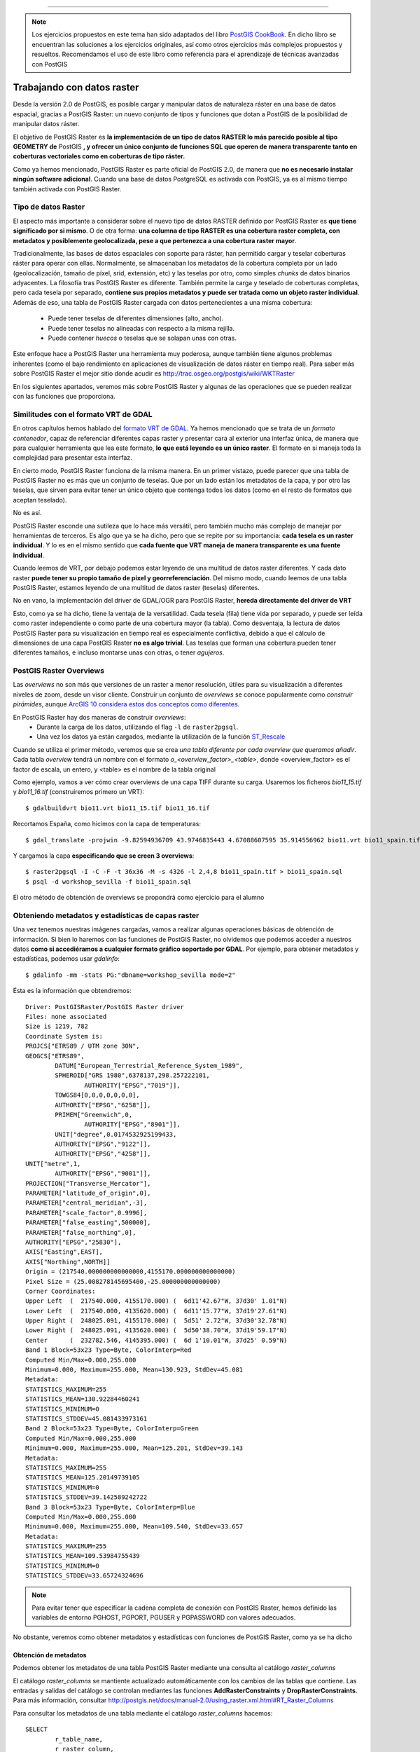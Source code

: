 .. |PGSQL| replace:: PostgreSQL
.. |PGIS| replace:: PostGIS
.. |PRAS| replace:: PostGIS Raster
.. |GDAL| replace:: GDAL/OGR
.. |OSM| replace:: OpenStreetMaps
.. |SHP| replace:: ESRI Shapefile
.. |SHPs| replace:: ESRI Shapefiles
.. |PGA| replace:: pgAdmin III
.. |LX| replace:: GNU/Linux


*****

.. note:: Los ejercicios propuestos en este tema han sido adaptados del libro `PostGIS CookBook <http://www.packtpub.com/postgis-to-store-organize-manipulate-analyze-spatial-data-cookbook/book>`_. En dicho libro se encuentran las soluciones a los ejercicios originales, así como otros ejercicios más complejos propuestos y resueltos. Recomendamos el uso de este libro como referencia para el aprendizaje de técnicas avanzadas con |PGIS|

Trabajando con datos raster
***************************

Desde la versión 2.0 de |PGIS|, es posible cargar y manipular datos de naturaleza ráster en una base de datos espacial, gracias a |PRAS|: un nuevo conjunto de tipos y funciones que dotan a PostGIS de la posibilidad de manipular datos ráster.

El objetivo de |PRAS| es **la implementación de un tipo de datos RASTER lo más parecido posible al tipo GEOMETRY de** |PGIS| **, y ofrecer un único conjunto de funciones SQL que operen de manera transparente tanto en coberturas vectoriales como en coberturas de tipo ráster.**

Como ya hemos mencionado, |PRAS| es parte oficial de |PGIS| 2.0, de manera que **no es necesario instalar ningún software adicional**. Cuando una base de datos PostgreSQL es activada con |PGIS|, ya es al mismo tiempo también activada con |PRAS|.


Tipo de datos Raster
====================

El aspecto más importante a considerar sobre el nuevo tipo de datos RASTER definido por |PRAS| es **que tiene significado por si mismo**. O de otra forma: **una columna de tipo RASTER es una cobertura raster completa, con metadatos y posiblemente geolocalizada, pese a que pertenezca a una cobertura raster mayor**.

Tradicionalmente, las bases de datos espaciales con soporte para ráster, han permitido cargar y teselar coberturas ráster para operar con ellas. Normalmente, se almacenaban los metadatos de la cobertura completa por un lado (geolocalización, tamaño de píxel, srid, extensión, etc) y las teselas por otro, como simples *chunks* de datos binarios adyacentes. La filosofía tras |PRAS| es diferente. También permite la carga y teselado de coberturas completas, pero cada tesela por separado, **contiene sus propios metadatos y puede ser tratada como un objeto raster individual**. Además de eso, una tabla de |PRAS| cargada con datos pertenecientes a una misma cobertura:

	* Puede tener teselas de diferentes dimensiones (alto, ancho).
	* Puede tener teselas no alineadas con respecto a la misma rejilla.
	* Puede contener *huecos* o teselas que se solapan unas con otras.

Este enfoque hace a |PRAS| una herramienta muy poderosa, aunque también tiene algunos problemas inherentes (como el bajo rendimiento en aplicaciones de visualización de datos ráster en tiempo real). Para saber más sobre |PRAS| el mejor sitio donde acudir es http://trac.osgeo.org/postgis/wiki/WKTRaster

En los siguientes apartados, veremos más sobre |PRAS| y algunas de las operaciones que se pueden realizar con las funciones que proporciona.


Similitudes con el formato VRT de GDAL
======================================

En otros capítulos hemos hablado del `formato VRT de GDAL <http://www.gdal.org/gdal_vrttut.html>`_. Ya hemos mencionado que se trata de un *formato contenedor*, capaz de referenciar diferentes capas raster y presentar cara al exterior una interfaz única, de manera que para cualquier herramienta que lea este formato, **lo que está leyendo es un único raster**. El formato en si maneja toda la complejidad para presentar esta interfaz.

En cierto modo, |PRAS| funciona de la misma manera. En un primer vistazo, puede parecer que una tabla de |PRAS| no es más que un conjunto de teselas. Que por un lado están los metadatos de la capa, y por otro las teselas, que sirven para evitar tener un único objeto que contenga todos los datos (como en el resto de formatos que aceptan teselado). 

No es así.

|PRAS| esconde una sutileza que lo hace más versátil, pero también mucho más complejo de manejar por herramientas de terceros. Es algo que ya se ha dicho, pero que se repite por su importancia: **cada tesela es un raster individual**. Y lo es en el mismo sentido que **cada fuente que VRT maneja de manera transparente es una fuente individual**.

Cuando leemos de VRT, por debajo podemos estar leyendo de una multitud de datos raster diferentes. Y cada dato raster **puede tener su propio tamaño de pixel y georreferenciación**. Del mismo modo, cuando leemos de una tabla |PRAS|, estamos leyendo de una multitud de datos raster (teselas) diferentes.

No en vano, la implementación del driver de |GDAL| para |PRAS|, **hereda directamente del driver de VRT**

Esto, como ya se ha dicho, tiene la ventaja de la versatilidad. Cada tesela (fila) tiene vida por separado, y puede ser leída como raster independiente o como parte de una cobertura mayor (la tabla). Como desventaja, la lectura de datos |PRAS| para su visualización en tiempo real es especialmente conflictiva, debido a que el cálculo de dimensiones de una capa |PRAS| **no es algo trivial**. Las teselas que forman una cobertura pueden tener diferentes tamaños, e incluso montarse unas con otras, o tener *agujeros*. 



|PRAS| Overviews
================

Las *overviews* no son más que versiones de un raster a menor resolución, útiles para su visualización a diferentes niveles de zoom, desde un visor cliente. Construir un conjunto de *overviews* se conoce popularmente como *construir pirámides*, aunque `ArcGIS 10 considera estos dos conceptos como diferentes <http://blogs.esri.com/esri/arcgis/2011/04/06/pyramids-and-overviews-or-pyramids-or-overviews/>`_.

En |PRAS| hay dos maneras de construir *overviews*:
	* Durante la carga de los datos, utilizando el flag ``-l`` de ``raster2pgsql``. 
	* Una vez los datos ya están cargados, mediante la utilización de la función `ST_Rescale <http://postgis.net/docs/manual-2.0/RT_ST_Rescale.html>`_

Cuando se utiliza el primer método, veremos que se crea *una tabla diferente por cada overview que queramos añadir*. Cada tabla *overview* tendrá un nombre con el formato *o_<overview_factor>_<table>*, donde <overview_factor> es el factor de escala, un entero, y <table> es el nombre de la tabla original

Como ejemplo, vamos a ver cómo crear overviews de una capa TIFF durante su carga. Usaremos los ficheros *bio11_15.tif* y *bio11_16.tif* (construiremos primero un VRT)::
	
	$ gdalbuildvrt bio11.vrt bio11_15.tif bio11_16.tif

Recortamos España, como hicimos con la capa de temperaturas::

	$ gdal_translate -projwin -9.82594936709 43.9746835443 4.67088607595 35.914556962 bio11.vrt bio11_spain.tif

Y cargamos la capa **especificando que se creen 3 overviews**::
	
	$ raster2pgsql -I -C -F -t 36x36 -M -s 4326 -l 2,4,8 bio11_spain.tif > bio11_spain.sql
	$ psql -d workshop_sevilla -f bio11_spain.sql

El otro método de obtención de overviews se propondrá como ejercicio para el alumno


Obteniendo metadatos y estadísticas de capas raster
===================================================

Una vez tenemos nuestras imágenes cargadas, vamos a realizar algunas operaciones básicas de obtención de información. Si bien lo haremos con las funciones de |PRAS|, no olvidemos que podemos acceder a nuestros datos **como si accediéramos a cualquier formato gráfico soportado por GDAL**. Por ejemplo, para obtener metadatos y estadísticas, podemos usar *gdalinfo*::

	$ gdalinfo -mm -stats PG:"dbname=workshop_sevilla mode=2"

Ésta es la información que obtendremos::
	
	Driver: PostGISRaster/PostGIS Raster driver
	Files: none associated
	Size is 1219, 782
	Coordinate System is:
	PROJCS["ETRS89 / UTM zone 30N",
    	GEOGCS["ETRS89",
        	DATUM["European_Terrestrial_Reference_System_1989",
            	SPHEROID["GRS 1980",6378137,298.257222101,
                	AUTHORITY["EPSG","7019"]],
            	TOWGS84[0,0,0,0,0,0,0],
            	AUTHORITY["EPSG","6258"]],
        	PRIMEM["Greenwich",0,
           		AUTHORITY["EPSG","8901"]],
        	UNIT["degree",0.0174532925199433,
            	AUTHORITY["EPSG","9122"]],
        	AUTHORITY["EPSG","4258"]],
    	UNIT["metre",1,
        	AUTHORITY["EPSG","9001"]],
    	PROJECTION["Transverse_Mercator"],
    	PARAMETER["latitude_of_origin",0],
    	PARAMETER["central_meridian",-3],
    	PARAMETER["scale_factor",0.9996],
    	PARAMETER["false_easting",500000],
    	PARAMETER["false_northing",0],
    	AUTHORITY["EPSG","25830"],
    	AXIS["Easting",EAST],
    	AXIS["Northing",NORTH]]
	Origin = (217540.000000000000000,4155170.000000000000000)
	Pixel Size = (25.008278145695400,-25.000000000000000)
	Corner Coordinates:
	Upper Left  (  217540.000, 4155170.000) (  6d11'42.67"W, 37d30' 1.01"N)
	Lower Left  (  217540.000, 4135620.000) (  6d11'15.77"W, 37d19'27.61"N)
	Upper Right (  248025.091, 4155170.000) (  5d51' 2.72"W, 37d30'32.78"N)
	Lower Right (  248025.091, 4135620.000) (  5d50'38.70"W, 37d19'59.17"N)
	Center      (  232782.546, 4145395.000) (  6d 1'10.01"W, 37d25' 0.59"N)
	Band 1 Block=53x23 Type=Byte, ColorInterp=Red
    	Computed Min/Max=0.000,255.000
  	Minimum=0.000, Maximum=255.000, Mean=130.923, StdDev=45.081
  	Metadata:
    	STATISTICS_MAXIMUM=255
    	STATISTICS_MEAN=130.92284460241
    	STATISTICS_MINIMUM=0
    	STATISTICS_STDDEV=45.081433973161
	Band 2 Block=53x23 Type=Byte, ColorInterp=Green
    	Computed Min/Max=0.000,255.000
  	Minimum=0.000, Maximum=255.000, Mean=125.201, StdDev=39.143
 	Metadata:
    	STATISTICS_MAXIMUM=255
    	STATISTICS_MEAN=125.20149739105
    	STATISTICS_MINIMUM=0
    	STATISTICS_STDDEV=39.142589242722
	Band 3 Block=53x23 Type=Byte, ColorInterp=Blue
    	Computed Min/Max=0.000,255.000
  	Minimum=0.000, Maximum=255.000, Mean=109.540, StdDev=33.657
  	Metadata:
    	STATISTICS_MAXIMUM=255
    	STATISTICS_MEAN=109.53984755439
    	STATISTICS_MINIMUM=0
    	STATISTICS_STDDEV=33.65724324696
	 
.. note:: Para evitar tener que especificar la cadena completa de conexión con |PRAS|, hemos definido las variables de entorno PGHOST, PGPORT, PGUSER y PGPASSWORD con valores adecuados.

No obstante, veremos como obtener metadatos y estadísticas con funciones de |PRAS|, como ya se ha dicho


Obtención de metadatos
----------------------

Podemos obtener los metadatos de una tabla |PRAS| mediante una consulta al catálogo *raster_columns*

El catálogo *raster_columns* se mantiente actualizado automáticamente con los cambios de las tablas que contiene. Las entradas y salidas del catálogo se controlan mediantes las funciones **AddRasterConstraints** y **DropRasterConstraints**. Para más información, consultar http://postgis.net/docs/manual-2.0/using_raster.xml.html#RT_Raster_Columns

Para consultar los metadatos de una tabla mediante el catálogo *raster_columns* hacemos::


	SELECT
		r_table_name,
		r_raster_column,
		srid,
		scale_x,
		scale_y,
		blocksize_x,
		blocksize_y,
		same_alignment,
		regular_blocking,
		num_bands,
		pixel_types,
		nodata_values,
		out_db,
		ST_AsText(extent) AS extent
	FROM raster_columns WHERE r_table_name = 'pnoa_sevilla';

Como salida obtendremos una fila conteniendo los metadatos de la tabla.

También podemos obtener metadatos mediante las funciones *ST_MetaData* y *ST_BandMetaData*, pero hemos de tener en cuenta que estas funciones **operan sobre una sola columna** mientras que la consulta a *raster_columns* **obtiene los datos de la tabla completa**. En el caso de que el ráster cargado en |PRAS| sea teselado, lo más normal, posiblemente no nos interese obtener los metadatos de cada una de las teselas, sino de la cobertura completa.

Veamos un ejemplo. Para obtener los metadatos de la banda 1 de la tabla *tmean11_spain*::

	SELECT rid,(ST_BandMetadata(rast, 1)).* FROM tmean11_spain;

Como salida, veremos varias filas. No olvidemos que, **al ser nuestro raster teselado, cada fila es una tesela**

Veamos ahora cómo obtener estadísticas

Obtención de estadísticas
-------------------------

Para obtener estadísticas básicas de la banda 1 de *tmean11_spain*::

	WITH stats AS (
        SELECT
                (ST_SummaryStats(rast, 1)).*
        FROM tmean11_spain
        WHERE rid = 8
	)
	SELECT
        count,
        sum,
        round(mean::numeric, 2) AS mean,
        round(stddev::numeric, 2) AS stddev,
        min,
        max
	FROM stats;

El resultado es::

	# count |  sum   |  mean  |  stddev | min | max
 	 -------+--------+--------+---------+-----+-----
   	   248  | 28087  | 113.25 |    5.53 | 98  | 120

Si observamos los valores obtenidos, vemos que son números exageradamente altos para representar temperaturas en grados centígrados. Lo que sucede es que estos valores están escalados por 100. Más información `aquí <http://www.prism.oregonstate.edu/docs/meta/temp_realtime_monthly.htm>`_. 

En el próximo apartado veremos cómo generar una nueva banda en el ráster conteniendo los valores con su escala real.


.. seealso:: Para ver más detalles del formato |PRAS| y sus diferencias con el formato de Oracle GeoRaster, se puede consultar `esta presentación <http://es.scribd.com/doc/83774246/FOSS4G-2010-Presentation-PostGIS-Raster-an-Open-Source-alternative-to-Oracle-Georaster>`_ realizada en el congreso FOSS4G en 2010.


MapAlgebra sobre capas |PRAS|
=============================

El uso de MapAlgebra permite realizar operaciones algebraicas sobre capas raster. La lógica que subyace tras esta funcionalidad es aplicar una operación algebráica a todos los píxeles de una banda y generar una nueva banda como resultado.

En el apartado anterior, vimos como los valores de temperaturas de la capa ráster estaban escalados por 100. Vamos a cambiar todos estos valores usando una expresión de MapAlgebra. Para ello, añadiremos una nueva banda con los valores cambiados::
	
	UPDATE tmean11_spain SET
		rast = ST_AddBand(
                rast,
                ST_MapAlgebraExpr(rast, 1, '32BF', '[rast] / 100.'),
                1
        );

.. note:: La familia de funciones ``ST_MapAlgebra`` devuelven *un nuevo objeto de tipo raster con una sola banda*. Si queremos modificar el raster original, debemos añadir esta banda del nuevo raster como banda adicional de nuestro raster original

.. warning:: Si se está usando |PGIS| 2.1 en lugar de 2.0, la función ``ST_MapAlgebraExpr`` pasa a ser ``ST_MapAlgebra``

En la llamada a MapAlgebra, hemos especificado que la banda de salida tendrá un tamaño de píxel de 32BF y un valor NODATA de -9999. Con la expresión *[rast] / 100*, convertimos cada valor de píxel a su valor previo al escalado.

Tras ejecutar esa consulta, el resultado es éste::
	
	ERROR:  new row for relation "tmean11_spain" violates check constraint "enforce_out_db_rast"
	********** Error **********
	ERROR: new row for relation "tmean11_spain" violates check constraint "enforce_out_db_rast"
	SQL state: 23514

Como vemos, la consulta no ha funcionado. El problema es que, cuando cargamos esta capa ráster usando raster2pgsql, especificamos el flag **-C**. Este flag activa una serie de restricciones en nuestra tabla, para garantizar que todas las columnas de tipo RASTER tienen los mismos atributos (más información en http://postgis.net/docs/manual-2.0/RT_AddRasterConstraints.html).

El mensaje de error nos dice que hemos violado una de esas restricciones. Concretamente la restricción de *out-db*. A primera vista, puede parecer extraño, porque nosotros no estamos especificando que la nueva banda sea de tipo *out-db*. El problema es que esta restricción solo funciona con una banda, y si se intenta añadir una segunda banda a un ráster que ya tiene una, la restricción lo hace fallar.

La solución a nuestro problema pasa por:

	1. Eliminar las restricciones de la tabla mediante *DropRasterConstraints*
	2. Volver a ejecutar la consulta
	3. Volver a activar las restricciones (**OJO: Es una operación costosa en datos raster muy grandes**)


Las consultas a ejecutar son las siguientes::
	
	SELECT DropRasterConstraints('tmean11_spain', 'rast'::name);
	UPDATE tmean11_spain SET rast = ST_AddBand(rast, ST_MapAlgebraExpr(rast, 1, '32BF', '[rast] / 100.'),1);
	SELECT AddRasterConstraints('tmean11_spain', 'rast'::name);

Y el resultado es::
	
	# droprasterconstraints
	-----------------------
	t
	
	# Query returned successfully: 1323 rows affected, 11246 ms execution time.
	
	# addrasterconstraints
	----------------------
	t

La comprobación de la nueva banda añadida con los resultados correctos se deja como ejercicio para el alumno, desde la sección de ejercicios de este mismo capítulo.



Combinando raster y geometría
=============================

Una de las cualidades más poderosas de |PRAS| es la posibilidad de permitir la operación entre datos raster y vectoriales **de manera transparente**. En algunas funciones, el orden en que pasemos los parámetros de entrada (raster y vector) definirá en qué espacio trabajará la función (raster o vectorial) y en qué formato devolverá el resultado. Aunque actualmente **no todas las operaciones son capaces de operar en ambos espacios**. Para obtener una visión más completa, se recomienda visitar la `referencia de funciones de PostGIS Raster <http://postgis.net/docs/manual-2.0/RT_reference.html>`_, constatemente actualizado.



Ejercicios
==========

Veamos a continuación la mejor manera de entender cómo funciona |PRAS|, con ejemplos prácticos:


Ejercicio 1
-----------

Comprobar los valores de la nueva banda añadida en la capa raster *tmean11_spain*. El resultado deberá tener 2 filas, y cada fila tendrá los siguientes resultados **calculados para el raster con gid = 8**:
	* Número de banda
	* Número de píxeles en la banda
	* Suma de los valores de todos los píxeles de la banda
	* Valor medio de todos los píxeles de la banda
	* Desviación estándar de los valores de los píxeles de la banda
	* Valor mínimo de los valores de los píxeles de la banda
	* Valor máximo de los valores de los píxeles de la banda


**Respuesta**::

	WITH stats AS (
        SELECT
                1 AS bandnum,
                (ST_SummaryStats(rast, 1)).*
        FROM tmean11_spain
        WHERE rid = 8
        UNION ALL
        SELECT
                2 AS bandnum,
                (ST_SummaryStats(rast, 2)).*
        FROM tmean11_spain
        WHERE rid = 8
	)

	SELECT
        bandnum,
        count,
        round(sum::numeric, 2) AS sum,
        round(mean::numeric, 2) AS mean,
        round(stddev::numeric, 2) AS stddev,
        round(min::numeric, 2) AS min,
        round(max::numeric, 2) AS max
	FROM stats
	ORDER BY bandnum;



Ejercicio 2
-----------

¿Cuál ha sido la temperatura media del mes de Noviembre en los municipios de Sevilla?

.. note:: Pistas: usar la tabla *codigo_postal* (vectorial) y la tabla *tmean11_sevilla* (raster). Recordad que la tabla vectorial tiene un srid diferente al de la tabla raster. Transformar el srid de la tabla vectorial al de la tabla de tipo raster.

**Respuesta**::
	
	WITH stats AS (
        SELECT rast, (ST_SummaryStats(rast, 2)).*
        FROM tmean11_spain
	)

	SELECT
        b.nombre_municipio,
        ROUND(AVG(s.mean::numeric), 2) AS tmean,
        ROUND(AVG(s.min::numeric), 2) as tmin,
        ROUND(AVG(s.max::numeric), 2) as tmax
	FROM stats s JOIN codigo_postal b ON ST_Intersects(s.rast, st_transform(b.geom, 4326))
	GROUP BY b.nombre_municipio
	ORDER BY b.nombre_municipio



Ejercicio 3
-----------

Crear una nueva capa |PRAS| resultante de recortar la capa raster *pnoa_sevilla*, usando para ello la capa vectorial *codigo_postal*. Concretamente, el municipio de *Salteras*, dentro de dicha capa.

.. note:: Pista: Se puede usar como polígono de corte el siguiente::

	with clip_polygon as (
		select geom from codigo_postal where nombre_municipio = 'Salteras' and gid = 120
	)

Exportar la capa resultante como fichero TIFF usando ``gdal_translate``

**Respuesta**::
	
	with clip_polygon as (
		select geom from codigo_postal where nombre_municipio = 'Salteras' and gid = 120
	)
	SELECT
        m.rid, st_transform(st_clip(m.rast, c.geom), 25830) as rast
	FROM pnoa_sevilla m, clip_polygon c
	where st_intersects(m.rast, c.geom))

	gdal_translate PG:"dbname=workshop host=127.0.0.1 user=user password=user port=5432 table=pnoa_sevilla_clip mode=2" pnoa_sevilla_clip.tif



Ejercicio 4
-----------

A partir de la capa creada en el ejercicio anterior, generar una nueva capa con una resolución que sea el 25% de la resolución original. Exportar dicha capa con ``gdal_translate`` como fichero TIFF y compararlo con el anterior.

.. note:: Pista: Para obtener el tamaño de píxel de la capa creada, suponiendo que hemos llamado a dicha capa *pnoa_sevilla_clip*, se puede usar esta tabla temporal::
	
	WITH meta AS (
        SELECT
			(ST_Metadata(rast)).*
        FROM pnoa_sevilla_clip
	)

**Respuesta**::
	
	WITH meta AS (
        SELECT
                (ST_Metadata(rast)).*
        FROM pnoa_sevilla_clip
	)
	SELECT
        ST_Rescale(pnoa_sevilla_clip.rast, meta.scalex * 4., meta.scaley * 4., 'cubic') AS rast
	FROM pnoa_sevilla_clip
	CROSS JOIN meta)


	gdal_translate PG:"dbname=workshop host=127.0.0.1 user=user password=user port=5432 table=pnoa_sevilla_clip_scaled mode=2" pnoa_sevilla_clip_scaled.tif


Ejercicio 5
-----------

Dentro de las funciones de poligonización de |PRAS|, hay dos con un comportamiento diferente: ``ST_DumpAsPolygons`` y ``ST_PixelAsPolygons``. Vamos a ver sus diferencias con un ejemplo. Partamos de esta consulta::
	
	create table geometry_from_raster1 as
	(WITH geoms AS (
        SELECT
                ST_DumpAsPolygons(
                        ST_Union(
                                ST_Clip(t.rast, 2, ST_Transform(cp.geom, 4326), TRUE)
                        ),
                        1
                ) AS gv
        FROM tmean11_spain t
        JOIN codigo_postal cp
                ON ST_Intersects(t.rast, ST_Transform(cp.geom, 4326))
        WHERE t.rid = 944
	)
	SELECT
        (gv).val,
        (gv).geom AS geom
	FROM geoms)

Que devuelve 40 resultados.

Cambiar la consulta para que utilice la función `ST_PixelAsPolygons <http://postgis.net/docs/manual-2.0/RT_ST_PixelAsPolygons.html>`_ . Comparar el número de resultados y cargar ambas capas en QGIS para comprobar las diferencias.

**Respuesta**::
	
	(WITH geoms AS (
        SELECT
                ST_PixelAsPolygons(
                        ST_Union(
                                ST_Clip(t.rast, 2, ST_Transform(cp.geom, 4326), TRUE)
                        ),
                        1
                ) AS gv
        FROM tmean11_spain t
        JOIN codigo_postal cp
                ON ST_Intersects(t.rast, ST_Transform(cp.geom, 4326))
        WHERE t.rid = 944
	)
	SELECT
        (gv).val,
        (gv).geom AS geom
	FROM geoms)

Salen 216 resultados en lugar de 40. La diferencia es que ``ST_DumpAsPolygons`` solo vuelca píxeles con valor diferente a NODATA, y además une los píxeles que tienen el mismo valor en un solo polígono. ``ST_PixelAsPolygon`` vuelca todos los píxeles y no une nada.




Ejercicio 6
-----------

Mediante el uso de la función `ST_AsRaster <http://postgis.net/docs/manual-2.0/RT_ST_AsRaster.html>`_ convertir la tabla *codigo_postal* en una cobertura raster. Dicha cobertura raster tendrá:
	* pixel size = 100
	* 4 bandas 8BUI
	* NODATA = 0
	* Color de pixel definido por RGBA a elección del alumno, con el formato (r, g, b, a)

Exportar la capa resultante como fichero TIFF usando ``gdal_translate``


**Respuesta**::
	
	SELECT
        ST_AsRaster(
                cp.geom,
                100., -100.,
                ARRAY['8BUI', '8BUI', '8BUI', '8BUI']::text[],
                ARRAY[29, 194, 178, 255]::double precision[],
                ARRAY[0, 0, 0, 0]::double precision[]
        ) as rast
	FROM codigo_postal cp)


	gdal_translate PG:"dbname=workshop host=127.0.0.1 user=user password=user port=5432table=codigo_postal_raster mode=2" codigo_postal_raster.tif




Ejercicio 7
-----------

Para este ejercicio vamos a cargar un fichero DEM en formato TIFF. Lo construiremos con gdalbuildvrt, igual que hicimos con el mapa de temperaturas. Los comandos a ejecutar son estos::

	$ gdalbuildvrt amean11.vrt amean11_15.tif amean11_16.tif

	$ gdal_translate -projwin -9.82594936709 43.9746835443 4.67088607595 35.914556962 amean11.vrt amean11_spain.tif

	$ raster2pgsql -I -C -F -t 36x36 -M -s 4326 amean11_spain.tif > amean_spain.sql

	$ psql -d workshop_sevilla -f amean_spain.sql

Con esto disponemos de un DEM de toda España. 

A partir de este raster, construimos otro que simplemente sea una unión de todas las teselas que cubran la zona representada por la tabla *codigo_postal*, dejando un pequeño margen alrededor (así no tenemos que lidiar con el DEM de toda España)::

	WITH r AS (
        SELECT
                ST_Transform(ST_Union(t.rast), 25830) AS rast
        FROM amean_spain t
        JOIN codigo_postal cp
                ON ST_DWithin(ST_Transform(t.rast::geometry, 25830), cp.geom, 1000)
	)

Usando el anterior raster, crear otro raster que almacene la pendiente de la superficie representada, y recortar solo la parte cubierta por la tabla *codigo_postal* 

.. note:: Pista: Utilizar la función `ST_Slope <http://postgis.net/docs/manual-2.0/RT_ST_Slope.html>`_ 

.. seealso:: Para saber más sobre el concepto de *slope*: `<http://webhelp.esri.com/arcgisdesktop/9.3/index.cfm?TopicName=Calculating%20slope>`_ 


**Respuesta**::
	
	WITH r AS ( -- union of filtered tiles
        SELECT
                ST_Transform(ST_Union(t.rast), 25830) AS rast
        FROM amean_spain t
        JOIN codigo_postal cp
                ON ST_DWithin(ST_Transform(t.rast::geometry, 25830), cp.geom, 1000)
	)
	SELECT
        ST_Clip(ST_Slope(r.rast, 1, '32BF'), cp.geom) AS rast
	FROM r
	CROSS JOIN codigo_postal cp)

	gdal_translate PG:"dbname=workshop host=127.0.0.1 user=user password=user port=5432 table=raster_slope mode=2" raster_slope.tif

